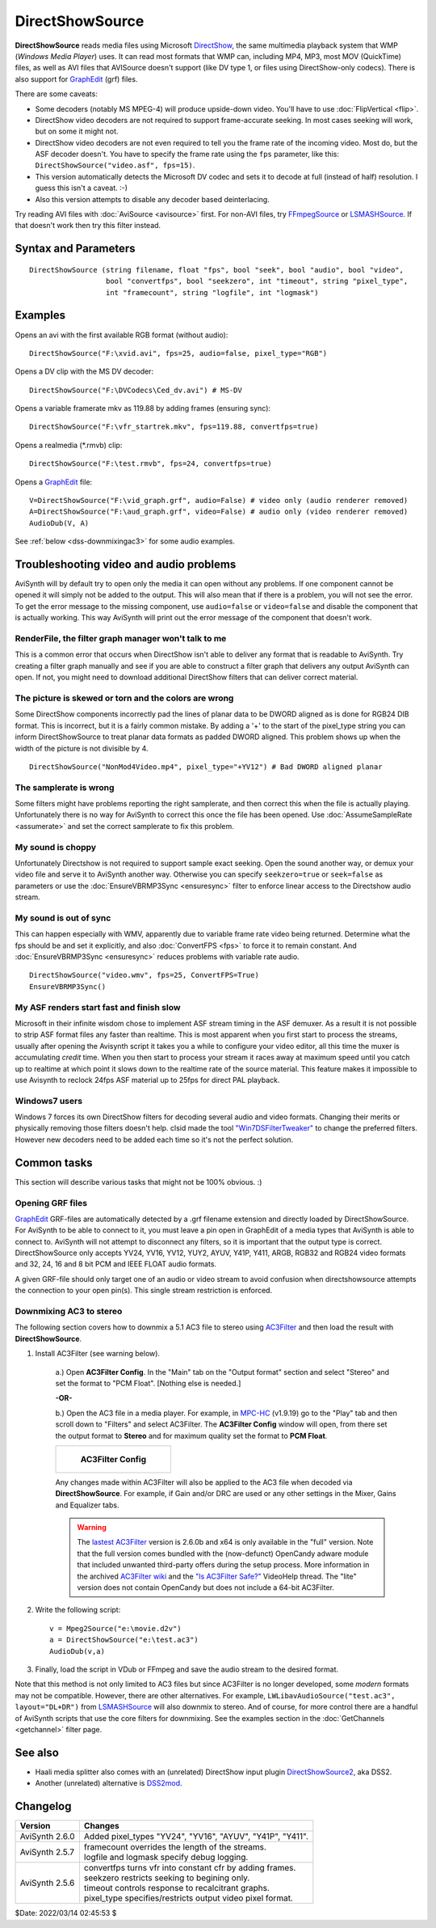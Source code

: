 ================
DirectShowSource
================

**DirectShowSource** reads media files using Microsoft `DirectShow`_, the same
multimedia playback system that WMP (*Windows Media Player*) uses. It can read
most formats that WMP can, including MP4, MP3, most MOV (QuickTime) files, as
well as AVI files that AVISource doesn't support (like DV type 1, or files using
DirectShow-only codecs). There is also support for `GraphEdit`_ (grf) files.

There are some caveats:

* Some decoders (notably MS MPEG-4) will produce upside-down video. You'll have
  to use :doc:`FlipVertical <flip>`.
* DirectShow video decoders are not required to support frame-accurate seeking.
  In most cases seeking will work, but on some it might not.
* DirectShow video decoders are not even required to tell you the frame rate of
  the incoming video. Most do, but the ASF decoder doesn't. You have to specify
  the frame rate using the ``fps`` parameter, like this:
  ``DirectShowSource("video.asf", fps=15)``.
* This version automatically detects the Microsoft DV codec and sets it to
  decode at full (instead of half) resolution. I guess this isn't a caveat. :-)
* Also this version attempts to disable any decoder based deinterlacing.

Try reading AVI files with :doc:`AviSource <avisource>` first. For non-AVI files,
try `FFmpegSource`_ or `LSMASHSource`_. If that doesn't work then try this filter
instead.


Syntax and Parameters
----------------------

::

    DirectShowSource (string filename, float "fps", bool "seek", bool "audio", bool "video",
                      bool "convertfps", bool "seekzero", int "timeout", string "pixel_type",
                      int "framecount", string "logfile", int "logmask")


.. describe:: filename

    The path of the source file; path can be omitted if the source file is in
    the same directory as the AviSynth script (\*.avs).

.. describe:: fps

    Frames Per Second of the resulting clip. This is sometimes needed to specify
    the framerate. If the framerate or the number of frames is incorrect (this
    can happen with ASF or MOV clips for example), use this option to force the
    correct framerate. For live sources, this is like "max fps" that will be
    displayed.

    Default: auto

.. describe:: seek

    There is full seeking support available on most file formats. If problems
    occur, try setting ``seekzero=true`` first. If seeking still causes problems,
    disable seeking completely with ``seek=false``. With seeking disabled and
    trying to seek backwards, the audio stream returns silence, and the video
    stream returns the most recently rendered frame. **Note** the AviSynth cache
    *may* provide limited access to the previous few frames, but beyond that the
    most recently frame rendered will be returned.

    Default: true

.. describe:: audio

    Enable audio on the resulting clip. The channel ordering is the same as in
    the `wave-format-extensible format`_, because the input is always decompressed
    to WAV. For more information, see also :doc:`GetChannel <getchannel>`.
    AviSynth loads 8, 16, 24 and 32 bit int PCM samples, and float PCM format,
    and any number of channels.

    Default: true

.. describe:: video

    Enable video on the resulting clip.

    Default: true

.. describe:: convertfps

    If true, it turns `VFR`_ (variable framerate) video into CFR (constant framerate)
    video by adding frames. This allows you to open VFR video in AviSynth. It is
    most useful when fps is set to the least common multiple of the component
    frame rates, e.g. 120 or 119.880.

    Default: false

.. describe:: seekzero

    If true, restrict backwards seeking only to the beginning, and seeking
    forwards is done the hard way (by reading all samples). Limited backwards
    seeking is allowed with non-indexed `ASF`_.

    Default: false

.. describe:: timeout

    For positive values DirectShowSource waits for up to ``timeout`` milliseconds
    for the DirectShow graph to start. ``timeout`` is clamped between [5000,300000]
    milliseconds. If the graph fails to start a compile time exception is thrown.
    Once the graph starts, each GetFrame/GetAudio call will wait for up to the
    timeout value and then return a grey frame or silence for the audio. No
    runtime exceptions are ever thrown because of time-outs.

    For negative values DirectShowSource waits for up to 2000 milliseconds for
    the DirectShow graph to start. If the graph fails to start it is ignored at
    that point and the initial graph start wait is deferred until the first
    GetFrame/GetAudio call. If any GetFrame/GetAudio call experiences a timeout
    a runtime exception is then thrown.

.. describe:: pixel_type

    Request a color format from the decompressor. Valid values are:

    YV24, YV16, YV12, I420, NV12, YUY2, AYUV, Y41P, Y411, ARGB, RGB64, RGB48,
    RGB32, RGB24,  YUV, YUVex, RGB, AUTO, FULL

        By default, upstream DirectShow filters are free to bid all of their
        supported media types in the order of their choice. A few DirectShow filters
        get this wrong. The ``pixel_type`` argument limits the acceptable video
        stream subformats for the `IPin negotiation`_. Note the graph builder may
        add a format converter to satisfy your request, so make sure the codec in
        use can actually decode to your chosen format. The MS format converter is
        just adequate. The "YUV" and "RGB" pseudo-types restrict the negotiation to
        all official supported YUV or RGB formats respectively. The "YUVex" also
        includes YV24, YV16, I420 and NV12 non-standard pixel types. The "AUTO"
        pseudo-type permits the negotiation to use all relevant official formats,
        YUV plus RGB. The "FULL" pseudo-type includes the non-standard pixel types
        in addition to those supported by "AUTO". The full order of preference is
        YV24, YV16, YV12, I420, NV12, YUY2, AYUV, Y41P, Y411, ARGB, RGB32, RGB24,
        RGB64, RGB48. Many DirectShow filters get this wrong, which is why it is
        not enabled by default. The option exists so you have enough control to
        encourage the  maximum range of filters to serve your media.
        (See `discussion`_.)

        The non-standard pixel types use the following GUID's respectively :- ::

            MEDIASUBTYPE_I420 = {'024I', 0x0000, 0x0010, 0x80, 0x00, 0x00, 0xaa, 0x00, 0x38, 0x9b, 0x71};
            MEDIASUBTYPE_YV24 = {'42VY', 0x0000, 0x0010, 0x80, 0x00, 0x00, 0xaa, 0x00, 0x38, 0x9b, 0x71};
            MEDIASUBTYPE_YV16 = {'61VY', 0x0000, 0x0010, 0x80, 0x00, 0x00, 0xaa, 0x00, 0x38, 0x9b, 0x71};
            MEDIASUBTYPE_NV12 = {'21VN', 0x0000, 0x0010, 0x80, 0x00, 0x00, 0xaa, 0x00, 0x38, 0x9b, 0x71};

    In other words, if ``pixel_type="AUTO"``, it will try to output YV24; if
    that isn't possible it tries YV16, and if that isn't possible it tries
    YV12, etc...

    For planar color formats, adding a '+' prefix, e.g.
    ``DirectShowSource(..., pixel_type="+YV12")``, tells AviSynth the video rows
    are DWORD aligned in memory instead of packed. This can fix skew or tearing
    of the decoded video when the width of the picture is not divisible by 4.

.. describe:: framecount

    Sometimes needed to specify the :doc:`frame count <../syntax/syntax_clip_properties>`
    of the video. If the framerate or the number of frames is incorrect (this
    can happen with ASF or MOV clips for example), use this option to force the
    correct number of frames. If ``fps`` is also specified, the length of the
    audio stream is adjusted. For live sources, specify a very large number.

    Default: auto

.. describe:: logfile

    Use this option to specify the name of a log file for debugging.

.. describe:: logmask

    When a ``logfile`` is specified, use this option to select which information
    is logged.

    +-------+-------------------------+
    | Value | Data                    |
    +=======+=========================+
    | 1     | Format Negotiation      |
    +-------+-------------------------+
    | 2     | Receive samples         |
    +-------+-------------------------+
    | 4     | GetFrame/GetAudio calls |
    +-------+-------------------------+
    | 8     | Directshow callbacks    |
    +-------+-------------------------+
    | 16    | Requests to Directshow  |
    +-------+-------------------------+
    | 32    | Errors                  |
    +-------+-------------------------+
    | 64    | COM object use count    |
    +-------+-------------------------+
    | 128   | New objects             |
    +-------+-------------------------+
    | 256   | Extra info              |
    +-------+-------------------------+
    | 512   | Wait events             |
    +-------+-------------------------+

    Add the values together of the data you need logged. Specify -1 to log
    everything. The default, 35, logs 1+2+32, or Format Negotiation, Received
    samples and Errors.

    Default: 35


Examples
--------

Opens an avi with the first available RGB format (without audio)::

    DirectShowSource("F:\xvid.avi", fps=25, audio=false, pixel_type="RGB")

Opens a DV clip with the MS DV decoder::

    DirectShowSource("F:\DVCodecs\Ced_dv.avi") # MS-DV

Opens a variable framerate mkv as 119.88 by adding frames (ensuring sync)::

    DirectShowSource("F:\vfr_startrek.mkv", fps=119.88, convertfps=true)

Opens a realmedia (\*.rmvb) clip::

    DirectShowSource("F:\test.rmvb", fps=24, convertfps=true)

Opens a `GraphEdit`_ file::

    V=DirectShowSource("F:\vid_graph.grf", audio=False) # video only (audio renderer removed)
    A=DirectShowSource("F:\aud_graph.grf", video=False) # audio only (video renderer removed)
    AudioDub(V, A)

See :ref:`below <dss-downmixingac3>` for some audio examples.


Troubleshooting video and audio problems
----------------------------------------

AviSynth will by default try to open only the media it can open without any
problems. If one component cannot be opened it will simply not be added to the
output. This will also mean that if there is a problem, you will not see the
error. To get the error message to the missing component, use ``audio=false`` or
``video=false`` and disable the component that is actually working. This way
AviSynth will print out the error message of the component that doesn't work.


RenderFile, the filter graph manager won't talk to me
~~~~~~~~~~~~~~~~~~~~~~~~~~~~~~~~~~~~~~~~~~~~~~~~~~~~~

This is a common error that occurs when DirectShow isn't able to deliver any
format that is readable to AviSynth. Try creating a filter graph manually and
see if you are able to construct a filter graph that delivers any output
AviSynth can open. If not, you might need to download additional DirectShow
filters that can deliver correct material.

The picture is skewed or torn and the colors are wrong
~~~~~~~~~~~~~~~~~~~~~~~~~~~~~~~~~~~~~~~~~~~~~~~~~~~~~~

Some DirectShow components incorrectly pad the lines of planar data to be DWORD
aligned as is done for RGB24 DIB format. This is incorrect, but it is a fairly
common mistake. By adding a '+' to the start of the pixel_type string you can
inform DirectShowSource to treat planar data formats as padded DWORD aligned.
This problem shows up when the width of the picture is not divisible by 4.

::

    DirectShowSource("NonMod4Video.mp4", pixel_type="+YV12") # Bad DWORD aligned planar

The samplerate is wrong
~~~~~~~~~~~~~~~~~~~~~~~

Some filters might have problems reporting the right samplerate, and then
correct this when the file is actually playing. Unfortunately there is no way
for AviSynth to correct this once the file has been opened. Use
:doc:`AssumeSampleRate <assumerate>` and set the correct samplerate to fix this
problem.

My sound is choppy
~~~~~~~~~~~~~~~~~~

Unfortunately Directshow is not required to support sample exact seeking.
Open the sound another way, or demux your video file and serve it to AviSynth
another way. Otherwise you can specify ``seekzero=true`` or ``seek=false`` as
parameters or use the :doc:`EnsureVBRMP3Sync <ensuresync>` filter to enforce
linear access to the Directshow audio stream.


My sound is out of sync
~~~~~~~~~~~~~~~~~~~~~~~

This can happen especially with WMV, apparently due to variable frame rate
video being returned. Determine what the fps should be and set it explicitly,
and also :doc:`ConvertFPS <fps>` to force it to remain constant. And
:doc:`EnsureVBRMP3Sync <ensuresync>` reduces problems with variable rate audio.

::

    DirectShowSource("video.wmv", fps=25, ConvertFPS=True)
    EnsureVBRMP3Sync()

My ASF renders start fast and finish slow
~~~~~~~~~~~~~~~~~~~~~~~~~~~~~~~~~~~~~~~~~

Microsoft in their infinite wisdom chose to implement ASF stream timing in
the ASF demuxer. As a result it is not possible to strip ASF format files any
faster than realtime. This is most apparent when you first start to process
the streams, usually after opening the Avisynth script it takes you a while
to configure your video editor, all this time the muxer is accumulating
*credit* time. When you then start to process your stream it races away at
maximum speed until you catch up to realtime at which point it slows down to
the realtime rate of the source material. This feature makes it impossible to
use Avisynth to reclock 24fps ASF material up to 25fps for direct PAL
playback.

Windows7 users
~~~~~~~~~~~~~~

Windows 7 forces its own DirectShow filters for decoding several audio and video
formats. Changing their merits or physically removing those filters doesn't help.
clsid made the tool `"Win7DSFilterTweaker"`_ to change the preferred filters.
However new decoders need to be added each time so it's not the perfect solution.


Common tasks
------------

This section will describe various tasks that might not be 100% obvious. :)


Opening GRF files
~~~~~~~~~~~~~~~~~

`GraphEdit`_ GRF-files are automatically detected by a .grf filename extension
and directly loaded by DirectShowSource. For AviSynth to be able to connect
to it, you must leave a pin open in GraphEdit of a media types that AviSynth
is able to connect to. AviSynth will not attempt to disconnect any filters,
so it is important that the output type is correct. DirectShowSource only
accepts YV24, YV16, YV12, YUY2, AYUV, Y41P, Y411, ARGB, RGB32 and RGB24 video
formats and 32, 24, 16 and 8 bit PCM and IEEE FLOAT audio formats.

A given GRF-file should only target one of an audio or video stream to avoid
confusion when directshowsource attempts the connection to your open pin(s).
This single stream restriction is enforced.

.. _dss-downmixingac3:

Downmixing AC3 to stereo
~~~~~~~~~~~~~~~~~~~~~~~~

The following section covers how to downmix a 5.1 AC3 file to stereo using
`AC3Filter`_ and then load the result with **DirectShowSource**.

#. Install AC3Filter (see warning below).

    a.) Open **AC3Filter Config**. In the "Main" tab on the "Output format"
    section and select "Stereo" and set the format to "PCM Float". [Nothing else
    is needed.]

    **-OR-**

    b.) Open the AC3 file in a media player. For example, in `MPC-HC`_ (v1.9.19)
    go to the "Play" tab and then scroll down to "Filters" and select AC3Filter.
    The **AC3Filter Config** window will open, from there set the output format
    to **Stereo** and for maximum quality set the format to **PCM Float**.

    .. list-table::

        * - .. figure:: pictures/ac3filter-downmix.png

               **AC3Filter Config**

    Any changes made within AC3Filter will also be applied to the AC3 file when
    decoded via **DirectShowSource**. For example, if Gain and/or DRC are used
    or any other settings in the Mixer, Gains and Equalizer tabs.

    .. warning::

        The `lastest AC3Filter`_ version is 2.6.0b and x64 is only available in
        the "full" version. Note that the full version comes bundled with the
        (now-defunct) OpenCandy adware module that included unwanted third-party
        offers during the setup process. More information in the archived
        `AC3Filter wiki`_ and the `"Is AC3Filter Safe?"`_ VideoHelp thread. The
        "lite" version does not contain OpenCandy but does not include a 64-bit
        AC3Filter.

#. Write the following script::

    v = Mpeg2Source("e:\movie.d2v")
    a = DirectShowSource("e:\test.ac3")
    AudioDub(v,a)

#. Finally, load the script in VDub or FFmpeg and save the audio stream to the
   desired format.

Note that this method is not only limited to AC3 files but since AC3Filter is no
longer developed, some *modern* formats may not be compatible. However, there are
other alternatives. For example, ``LWLibavAudioSource("test.ac3", layout="DL+DR")``
from `LSMASHSource`_ will also downmix to stereo. And of course, for more control
there are a handful of AviSynth scripts that use the core filters for downmixing.
See the examples section in the :doc:`GetChannels <getchannel>` filter page.

See also
--------

* Haali media splitter also comes with an (unrelated) DirectShow input plugin
  `DirectShowSource2`_, aka DSS2.

* Another (unrelated) alternative is `DSS2mod`_.


Changelog
---------

+-----------------+------------------------------------------------------------+
| Version         | Changes                                                    |
+=================+============================================================+
| AviSynth 2.6.0  | Added pixel_types "YV24", "YV16", "AYUV", "Y41P", "Y411".  |
+-----------------+------------------------------------------------------------+
| AviSynth 2.5.7  || framecount overrides the length of the streams.           |
|                 || logfile and logmask specify debug logging.                |
+-----------------+------------------------------------------------------------+
| AviSynth 2.5.6  || convertfps turns vfr into constant cfr by adding frames.  |
|                 || seekzero restricts seeking to begining only.              |
|                 || timeout controls response to recalcitrant graphs.         |
|                 || pixel_type specifies/restricts output video pixel format. |
+-----------------+------------------------------------------------------------+

$Date: 2022/03/14 02:45:53 $

.. _DirectShow:
    https://en.wikipedia.org/wiki/DirectShow
.. _GraphEdit:
    http://avisynth.nl/index.php/GraphEdit
.. _FFmpegSource:
    http://avisynth.nl/index.php/FFmpegSource
.. _LSMASHSource:
    http://avisynth.nl/index.php/LSMASHSource
.. _wave-format-extensible format:
    https://web.archive.org/web/20190905063051/http://www.cs.bath.ac.uk/~jpff/NOS-DREAM/researchdev/wave-ex/wave_ex.html
.. _VFR:
    http://avisynth.nl/index.php/VFR
.. _ASF:
    https://en.wikipedia.org/wiki/Advanced_Systems_Format
.. _IPin negotiation:
    https://en.wikipedia.org/wiki/DirectShow#Architecture
.. _discussion:
    https://forum.doom9.org/showthread.php?t=143321
.. _planar:
    http://avisynth.nl/index.php/Planar
.. _"Win7DSFilterTweaker":
    https://forum.doom9.org/showthread.php?t=146910
.. _AC3Filter:
    https://web.archive.org/web/20191212120549/http://www.ac3filter.net/wiki/AC3Filter
.. _MPC-HC:
    https://github.com/clsid2/mpc-hc
.. _lastest AC3Filter:
    https://code.google.com/archive/p/ac3filter/downloads
.. _AC3Filter wiki:
    https://web.archive.org/web/20200428203226/http://ac3filter.net/wiki/OpenCandy
.. _"Is AC3Filter Safe?":
    https://forum.videohelp.com/threads/379482-Is-AC3Filter-Safe
.. _Channel Downmixer by Trombettworks:
    https://web.archive.org/web/20190907051617/http://www.trombettworks.com/directshow.php
.. _DirectShowSource2:
    http://avisynth.nl/index.php/DSS2#Source_Filters
.. _DSS2mod:
    http://avisynth.nl/index.php/DSS2mod
